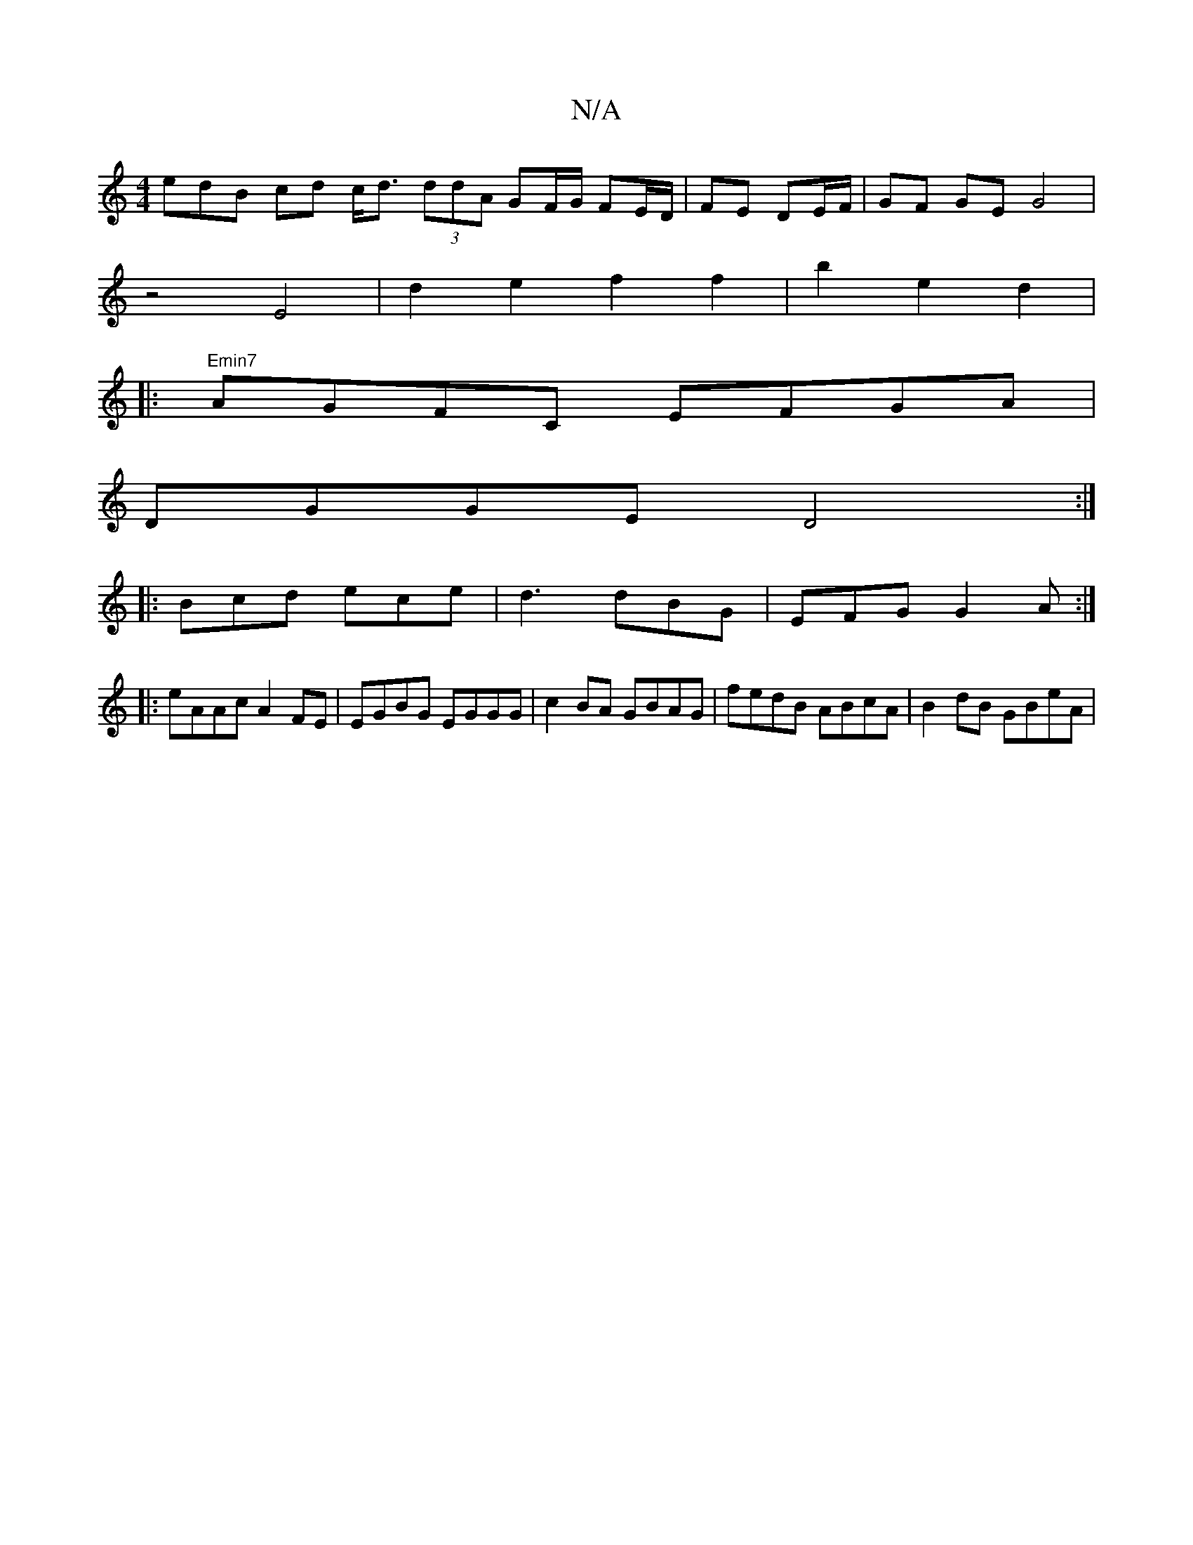 X:1
T:N/A
M:4/4
R:N/A
K:Cmajor
edB cd c<d (3ddA GF/G/ FE/D/|FE DE/F/ | GF GE G4|
z4E4 | d2e2f2f2|b2e2d2|
V:1]
|:"Emin7"AGFC EFGA |
DGGE D4 :|
|:Bcd ece|d3 dBG|EFG G2A:|
|: eAAc A2FE | EGBG EGGG | c2 BA GBAG |fedB ABcA | B2dB GBeA |